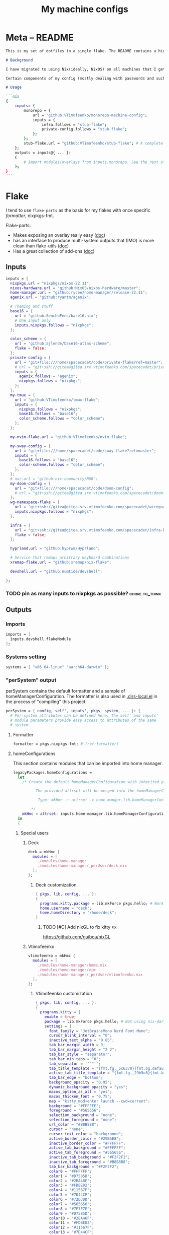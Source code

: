 #+TITLE: My machine configs
#+TAGS: { fix(b) feat(f) doc(d) chore(c) } to_think(t) 2305 migration(m)
#+PROPERTY: header-args:nix :padline no
#+PROPERTY: header-args:nix+ :comments link
#+PROPERTY: header-args:nix+ :mkdirp t

* Meta -- README

#+begin_src markdown :tangle README.md
This is my set of dotfiles in a single flake. The README contains a high-level description of the outputs and the `project.org` file contains the details and rationalization of implementation.

# Background

I have migrated to using Nix(ideally, NixOS) on all machines that I get my hands on. This repo contains the configurations for the common tools I use across the machines.

Certain components of my config (mostly dealing with passwords and such) are not included in this flake but rather managed through a separate flake called ~private-config~

# Usage

```nix
{
    inputs= {
        monorepo = {
            url = "github:VTimofeenko/monorepo-machine-config";
            inputs = {
                infra.follows = "stub-flake";
                private-config.follows = "stub-flake";
            };
        };
        stub-flake.url = "github:VTimofeenko/stub-flake"; # A completely empty flake
    };
    outputs = inputs@{ ... }:
    {
        # Import modules/overlays from inputs.monorepo. See the rest of README for more details
    };
}
```
#+end_src

* Project TOOD stats :noexport:

#+BEGIN: tagblock :todo ("DONE" "CNCL") :caption done :tags ("fix" "feat" "doc" "chore")
#+caption: done
| fix   | 0 |
| feat  | 0 |
| doc   | 0 |
| chore | 0 |
#+END

#+BEGIN: tagblock :todo t :caption todo :tags ("fix" "feat" "doc" "chore")
#+caption: todo
| fix   |  2 |
| feat  | 10 |
| doc   |  0 |
| chore | 15 |
#+END
* Flake
:PROPERTIES:
:header-args:nix+: :tangle flake.nix
:END:

I tend to use ~flake-parts~ as the basis for my flakes with once specific [[(formatter)][formatter]], nixpkgs-fmt.

Flake-parts:
- Makes exposing an overlay really easy ([[https://flake.parts/overlays.html][doc]])
- has an interface to produce multi-system outputs that (IMO) is more clean than flake-utils ([[https://flake.parts/options/flake-parts.html#opt-perSystem][doc]])
- Has a great collection of add-ons ([[https://flake.parts/options/flake-parts.html][doc]])

** Flake intro :noexport:
:PROPERTIES:
:header-args:nix+: :tangle flake.nix
:END:

#+begin_src nix
{
  description = "NixOS configuration by Vladimir Timofeenko";
#+end_src

** Inputs
:PROPERTIES:
:header-args:nix+: :tangle flake.nix
:END:

#+begin_src nix
  inputs = {
    nixpkgs.url = "nixpkgs/nixos-22.11";
    nixos-hardware.url = "github:NixOS/nixos-hardware/master";
    home-manager.url = "github:rycee/home-manager/release-22.11";
    agenix.url = "github:ryantm/agenix";

    # Theming and stuff
    base16 = {
      url = "github:SenchoPens/base16.nix";
      # One input only
      inputs.nixpkgs.follows = "nixpkgs";
    };

    color_scheme = {
      url = "github:ajlende/base16-atlas-scheme";
      flake = false;
    };
    private-config = {
      url = "git+file:///home/spacecadet/code/private-flake?ref=master";
      # url = "git+ssh://gitea@gitea.srv.vtimofeenko.com/spacecadet/private-flake.git";
      inputs = {
        agenix.follows = "agenix";
        nixpkgs.follows = "nixpkgs";
      };
    };
    my-tmux = {
      url = "github:VTimofeenko/tmux-flake";
      inputs = {
        nixpkgs.follows = "nixpkgs";
        base16.follows = "base16";
        color_scheme.follows = "color_scheme";
      };
    };

    my-nvim-flake.url = "github:VTimofeenko/nvim-flake";

    my-sway-config = {
      url = "git+file:///home/spacecadet/code/sway-flake?ref=master";
      inputs = {
        base16.follows = "base16";
        color-scheme.follows = "color_scheme";
      };
    };
    # nur.url = "github:nix-community/NUR";
    my-doom-config = {
      url = "git+file:///home/spacecadet/code/doom-config";
      # url = "git+ssh://gitea@gitea.srv.vtimofeenko.com/spacecadet/doom-config.git";
    };
    wg-namespace-flake = {
      url = "git+ssh://gitea@gitea.srv.vtimofeenko.com/spacecadet/wireguard-namespace-flake.git";
      inputs.nixpkgs.follows = "nixpkgs";
    };

    infra = {
      url = "git+ssh://gitea@gitea.srv.vtimofeenko.com/spacecadet/infra-hosts.git";
      flake = false;
    };

    hyprland.url = "github:hyprwm/Hyprland";

    # Service that remaps arbitrary keyboard combinations
    xremap-flake.url = "github:xremap/nix-flake";

    devshell.url = "github:numtide/devshell";

  };
#+end_src

*** TODO pin as many inputs to nixpkgs as possible? :chore:to_think:

** Outputs

*** Outputs intro :noexport:
:PROPERTIES:
:header-args:nix+: :tangle flake.nix
:END:

#+begin_src nix
  outputs =
    inputs@{ flake-parts
    , private-config
    , self
    , ...
    }:
    flake-parts.lib.mkFlake { inherit inputs; } {
#+end_src

*** Imports
:PROPERTIES:
:header-args:nix+: :tangle flake.nix
:END:

#+begin_src nix
      imports = [
        inputs.devshell.flakeModule
      ];
#+end_src

*** Systems setting
:PROPERTIES:
:header-args:nix+: :tangle flake.nix
:END:

#+begin_src nix
      systems = [ "x86_64-linux" "aarch64-darwin" ];
#+end_src

*** "perSystem" output
:PROPERTIES:
:header-args:nix+: :tangle flake.nix
:END:

perSystem contains the default formatter and a sample of homeManagerConfiguration. The formatter is also used in [[file:.dir-locals.el][.dirs-local.el]] in the process of "compiling" this project.

#+begin_src nix
      perSystem = { config, self', inputs', pkgs, system, ... }: {
        # Per-system attributes can be defined here. The self' and inputs'
        # module parameters provide easy access to attributes of the same
        # system.
#+end_src

**** Formatter
:PROPERTIES:
:header-args:nix+: :tangle flake.nix
:END:

#+begin_src nix
        formatter = pkgs.nixpkgs-fmt; # (ref:formatter)
#+end_src

**** homeConfigurations
:PROPERTIES:
:header-args:nix+: :tangle flake.nix
:END:

This section contains modules that can be imported into home manager.

#+begin_src nix
        legacyPackages.homeConfigurations =
          let
            /* Create the default homeManagerConfiguration with inherited pkgs.

                  The provided attrset will be merged into the homeManagerConfiguration.

                   Type: mkHmc :: attrset -> home-manger.lib.homeManagerConfiguration

                */
            mkHmc = attrset: inputs.home-manager.lib.homeManagerConfiguration ({ inherit pkgs; } // attrset);
          in
          {
#+end_src

***** Special users
:PROPERTIES:
:header-args:nix+: :tangle flake.nix
:END:

****** Deck
:PROPERTIES:
:header-args:nix+: :tangle flake.nix
:END:

#+begin_src nix
            deck = mkHmc {
              modules = [
                ./modules/home-manager
                ./modules/home-manager/_perUser/deck.nix
              ];
            };
#+end_src

******* Deck customization
:PROPERTIES:
:header-args:nix+: :tangle modules/home-manager/_perUser/deck.nix
:END:

#+begin_src nix
{ pkgs, lib, config, ... }:
{
  programs.kitty.package = lib.mkForce pkgs.hello; # Workaround for kitty not getting needed opengl on arch
  home.username = "deck";
  home.homeDirectory = "/home/deck";
}
#+end_src

******** TODO [#C] Add nixGL to fix kitty :fix:

https://github.com/guibou/nixGL

****** Vtimofeenko
:PROPERTIES:
:header-args:nix+: :tangle flake.nix
:END:

#+begin_src nix
            vtimofeenko = mkHmc {
              modules = [
                ./modules/home-manager/home.nix
                ./modules/home-manager/vim
                ./modules/home-manager/_perUser/vtimofeenko.nix
              ];
            };
#+end_src

******* Vtimofeenko customization
:PROPERTIES:
:header-args:nix+: :tangle modules/home-manager/_perUser/vtimofeenko.nix
:END:

#+begin_src nix
{ pkgs, lib, config, ... }:
{
  programs.kitty = {
    enable = true;
    package = lib.mkForce pkgs.hello; # Not using nix-darwin, no need to manage the app.
    settings = {
      font_family = "JetBrainsMono Nerd Font Mono";
      cursor_blink_interval = "0";
      inactive_text_alpha = "0.85";
      tab_bar_margin_width = 9;
      tab_bar_margin_height = "2 2";
      tab_bar_style = "separator";
      tab_bar_min_tabs = "0";
      tab_separator = ''""'';
      tab_title_template = "{fmt.fg._5c6370}{fmt.bg.default}{fmt.fg._abb2bf}{fmt.bg._5c6370} {title.split()[0]} {fmt.fg._5c6370}{fmt.bg.default} ";
      active_tab_title_template = "{fmt.fg._29b5e8}{fmt.bg.default}{fmt.fg._ffffff}{fmt.bg._29b5e8} {title.split()[0]} {fmt.fg._29b5e8}{fmt.bg.default} ";
      tab_bar_edge = "bottom";
      background_opacity = "0.95";
      dynamic_background_opacity = "yes";
      macos_option_as_alt = "yes";
      macos_thicken_font = "0.75";
      map = "kitty_mod+enter launch --cwd=current";
      background = "#FFFFFF";
      foreground = "#565656";
      selection_background = "none";
      selection_foreground = "none";
      url_color = "#B8B8B8";
      cursor = "none";
      cursor_text_color = "background";
      active_border_color = "#29B5E8";
      inactive_border_color = "#FFFFFF";
      active_tab_background = "#FFFFFF";
      active_tab_foreground = "#565656";
      inactive_tab_background = "#F2F2F2";
      inactive_tab_foreground = "#B8B8B8";
      tab_bar_background = "#F2F2F2";
      color0 = "#FFFFFF";
      color1 = "#D7585D";
      color2 = "#2BA46F";
      color3 = "#FDBE02";
      color4 = "#11567F";
      color5 = "#7D44CF";
      color6 = "#72D3DD";
      color7 = "#565656";
      color8 = "#7F7F7F";
      color9 = "#D7585D";
      color10 = "#2BA46F";
      color11 = "#FDBE02";
      color12 = "#11567F";
      color13 = "#7D44CF";
      color14 = "#72D3DD";
      color15 = "#FFFFFF";
      color16 = "#FF9F36";
      color17 = "#ff00ff";
      color18 = "#F2F2F2";
      color19 = "#29B5E8";
      color20 = "#B8B8B8";
      color21 = "#F2A44E";
    };
  };
  home.username = "vtimofeenko";
  home.homeDirectory = "/Users/vtimofeenko";
}
#+end_src

******** TODO [#C] Merge the default kitty.nix here :chore:

***** home-manager modules

****** homeConfigurations default.nix
:PROPERTIES:
:header-args:nix+: :tangle modules/home-manager/default.nix
:END:

#+begin_src nix
{ ... }:
{
  imports = [
    ./home.nix
    ./vim # (ref:vim-hm-import)
    ./kitty # (ref:kitty-hm-import)
    ./zsh # (ref:zsh-hm-import)
    ./zathura # (ref:zathura-hm-import)
    ./git.nix # (ref:git-hm-import)
    ./packages.nix # (ref:packages-hm-import)
  ];
}
#+end_src

****** home.nix
:PROPERTIES:
:header-args:nix+: :tangle modules/home-manager/home.nix
:END:

This file contains some basic settings that are used across all homeManagerConfigurations.

#+begin_src nix
{ config, pkgs, ... }:
{
  home.stateVersion = "22.11";
  programs.home-manager.enable = true;
}
#+end_src

******* Reference

- Add a per-user package through ~home.packages = [ ... ]~
- Add per-user file:

#+begin_src nix :tangle no
home.file = {
    ".screenrc".text = "foo";
  };
#+end_src

****** Vim
:PROPERTIES:
:header-args:nix+: :tangle modules/home-manager/vim/default.nix
:END:

Having switched to emacs for most of text-based work, I still use neovim for one-off editing stuff in terminal.

The module described in this section should be used by root and human users on my machines as well as on MacOS, thus I am using home manager module as the platform-agnostic way.

Imported [[(vim-hm-import)][here]].

#+begin_src nix
# Home manager module that configures neovim with some plugins
{ pkgs, config, lib, ... }:
{
  programs.neovim = {
    enable = true;
    viAlias = true;
    vimAlias = true;
    vimdiffAlias = true;
    plugins =
      with pkgs.vimPlugins; [
        vim-surround
        vim-commentary
        vim-nix
        delimitMate
      ];
    extraConfig =
      ''
        syntax on

        let mapleader="\<Space>"

        nnoremap <leader>wl <C-w>l
        nnoremap <leader>wk <C-w>k
        nnoremap <leader>wj <C-w>j
        nnoremap <leader>wh <C-w>h

        nnoremap <silent> <leader>ws :split<CR>
        nnoremap <silent> <leader>wv :vsplit<CR>
        " close the _window_, not the buffer
        nnoremap <silent> <leader>wd <C-w>c

        set number relativenumber
        set modelines=1
        set autoindent
        set ignorecase
        set smartcase incsearch
        filetype plugin on

        " cursor shapes in insert/normal modes
        let &t_SI = "\e[6 q"
        let &t_EI = "\e[2 q"
        hi Visual term=bold,reverse cterm=bold,reverse
        set expandtab
        set tabstop=4
        set shiftwidth=4
        set autoread
        autocmd FileType nix setlocal tabstop=2 shiftwidth=2
        autocmd BufWritePost,FileWritePost *.nix silent !nix fmt >/dev/null 2>&1

        set clipboard=unnamed${if pkgs.stdenv.system != "aarch64-darwin" then "plus" else ""}
        set mouse=

        " clear search highlights by hitting ESC
        nnoremap <ESC> :noh<CR>
      '';
  };
}
#+end_src

****** zsh (home-manager)
:PROPERTIES:
:header-args:nix+: :tangle modules/home-manager/zsh/default.nix
:END:

Imported [[(vim-hm-import)][here]].

*NOTE*: for system-level completions to function correctly, zsh needs:

#+begin_src nix :tangle no
{
  environment.pathsToLink = [ "/share/zsh" ];
}
#+end_src

in system-level config.

#+begin_src nix
# home-manager clone of the original zsh module
{ pkgs, config, lib, ... }:
let
  zshOptionsToSet = [
    "INTERACTIVE_COMMENTS" # allow bash-style comments
    # history
    "BANG_HIST" # enable logging !!-like commands
    "EXTENDED_HISTORY" # Write the history file in the ":start:elapsed;command" format.
    "INC_APPEND_HISTORY" # Write to the history file immediately, not when the shell exits.
    "SHARE_HISTORY" # Share history between all sessions.
    "HIST_EXPIRE_DUPS_FIRST" # Expire duplicate entries first when trimming history.
    "HIST_IGNORE_DUPS" # Don't record an entry that was just recorded again.
    "HIST_IGNORE_ALL_DUPS" # Delete old recorded entry if new entry is a duplicate.
    "HIST_FIND_NO_DUPS" # Do not display a line previously found.
    "HIST_IGNORE_SPACE" # Don't record an entry starting with a space.
    "HIST_SAVE_NO_DUPS" # Don't write duplicate entries in the history file.
    "HIST_REDUCE_BLANKS" # Remove superfluous blanks before recording entry.
    "HIST_VERIFY" # Don't execute immediately upon history expansion.
    "HIST_FCNTL_LOCK" # enable fcntl syscall for saving history
    # cd management
    "AUTO_CD" # automatically cd into directory
  ];
in
{
  home.packages = builtins.attrValues {
    inherit (pkgs) fzf killall bat jq direnv curl wget fd inetutils ripgrep lsof dig unzip htop;
  };
  programs.zsh = {
    enable = true;
    enableAutosuggestions = true;
    enableSyntaxHighlighting = true;
    # NOTE: enabled manually inline
    enableCompletion = false;
    autocd = true;
    defaultKeymap = "viins";
    dotDir = ".config/zsh";
    history = {
      extended = true;
      ignoreDups = true;
      ignorePatterns = [ "rm *" "pkill *" ];
      ignoreSpace = false;
    };
    initExtra =
      /* Turns a list into a single string. */
      builtins.concatStringsSep "\n" (map (x: "setopt ${x}") zshOptionsToSet)
      +
      ''
                  # Enable vim editing of command line
                  ${builtins.readFile ./plugins/01-vim-edit.zsh}
                  # Enable cd +1..9 to go back in dir stack
                  ${builtins.readFile ./plugins/02-cd.zsh}
                  # fzf bindings
                  source ${pkgs.fzf}/share/fzf/key-bindings.zsh

                  # Word Navigation shortcuts
                  bindkey "^A" vi-beginning-of-line
                  bindkey "^E" vi-end-of-line
                  bindkey "^F" end-of-line

                  # ctrl+arrow for word jupming
                  bindkey "^[[1;5C" forward-word
                  bindkey "^[[1;5D" backward-word

                  # alt+f forward a word
                  bindkey "^[f" forward-word
                  # alt+b back a word
                  bindkey "^[b" backward-word
                  # working backspace
                  bindkey -v '^?' backward-delete-char

                  # Use vim keys in tab complete menu
                  zmodload zsh/complist
                  bindkey -M menuselect 'h' vi-backward-char
                  bindkey -M menuselect 'k' vi-up-line-or-history
                  bindkey -M menuselect 'l' vi-forward-char
                  bindkey -M menuselect 'j' vi-down-line-or-history
                  bindkey -M menuselect '^ ' accept-line

                  # Add entry by "+" but do not exit menuselect
                  bindkey -M menuselect "+" accept-and-menu-complete

                  # Enable the completions.
                  # -i argument is used since /nix/store is owned by root:nixbld and compinit complains
                  autoload -U compinit && compinit -C

                  # Color the completions
                  zstyle ':completion:*' matcher-list 'm:{[:lower:][:upper:]}={[:upper:][:lower:]}' 'm:{[:lower:][:upper:]}={[:upper:][:lower:]} l:|=* r:|=*' 'm:{[:lower:][:upper:]}={[:upper:][:l
        ower:]} l:|=* r:|=*' 'm:{[:lower:][:upper:]}={[:upper:][:lower:]} l:|=* r:|=*'
                  zstyle ':completion:*' list-colors ''${(s.:.)LS_COLORS}
                  zstyle ':completion:*' menu select

                  # Automatically escape urls when pasting
                  autoload -Uz url-quote-magic
                  zle -N self-insert url-quote-magic
                  autoload -Uz bracketed-paste-magic
                  zle -N bracketed-paste bracketed-paste-magic

                  # Custom plugins can be quickly loaded if fpath is extended:
                  fpath=(${./plugins} $fpath)
                  # Bookmarks by "@@"
                  autoload -Uz bookmarks.zsh && bookmarks.zsh
                  # Cursor mode block <> beam
                  autoload -Uz cursor_mode.zsh && cursor_mode.zsh

                  # alias that creates the directory and changes into it
                  mkcd(){ mkdir -p "$@" && cd "$@"; }

                  # Using zsh highlighting with long paths (like nix store) can be slow. This fixes it.
                  # found https://gist.github.com/magicdude4eva/2d4748f8ef3e6bf7b1591964c201c1ab
                  pasteinit() {
                    OLD_SELF_INSERT=''${''${(s.:.)widgets[self-insert]}[2,3]}
                    zle -N self-insert url-quote-magic # I wonder if you'd need `.url-quote-magic`?
                  }

                  pastefinish() {
                    zle -N self-insert $OLD_SELF_INSERT
                  }
                  zstyle :bracketed-paste-magic paste-init pasteinit
                  zstyle :bracketed-paste-magic paste-finish pastefinish

                  # Make comments visible on default background
                  ZSH_HIGHLIGHT_STYLES[comment]='none'

                  # Alternative display for when I am in nix shell
                  # Also preserves zsh when entering nix shelll
                  ${pkgs.any-nix-shell}/bin/any-nix-shell zsh --info-right | source /dev/stdin
      ''
      + # set SSH_AUTH_SOCK <=> gpg-agent is enabled in home-manager
      (if config.services ? gpg-agent.enable  # "?" is used so that lack of gpg-agent option does not cause an error
      then
        ''
          if [[ -z "$SSH_AUTH_SOCK" ]]; then
            export SSH_AUTH_SOCK="$(${config.programs.gpg.package}/bin/gpgconf --list-dirs agent-ssh-socket)"
          fi
        ''
      else "");

    shellAliases = {
      e = "$EDITOR";
      nvim = "$EDITOR";
      vim = "$EDITOR";
      ls = "${pkgs.exa}/bin/exa -h --group-directories-first --icons";
      l = "ls";
      ll = "ls -l";
      la = "ls -al";
      ka = "${pkgs.killall}/bin/killall";
      mkd = "mkdir -pv";
      ga = "${pkgs.git}/bin/git add";
      gau = "ga -u";
      grep = "grep --color=auto";
      mv = "mv -v";
      rm = "${pkgs.coreutils}/bin/rm -id";
      vidir = "${pkgs.moreutils}/bin/vidir --verbose";
      ccopy = "${pkgs.wl-clipboard}/bin/wl-copy";
      syu = "systemctl --user";
      cde = "cd /etc/nixos";
      lg = "${pkgs.lazygit}/bin/lazygit";
      # Colorize IP output
      ip = "ip -c";
    };
  };
  programs.direnv = {
    enable = true;
  };
  programs.starship = {
    enable = true;
    enableBashIntegration = false;
    enableFishIntegration = false;
    enableIonIntegration = false;
    enableNushellIntegration = false;
  };
}
#+end_src

******* zsh modules (home-manager)

******** 01-vim-edit (home-manager)

#+begin_src sh :tangle modules/home-manager/zsh/plugins/01-vim-edit.zsh
# vim style editing
bindkey -v

autoload edit-command-line; zle -N edit-command-line
bindkey -M vicmd jk edit-command-line  # jk chord to edit the current line
#+end_src

******** 02-cd (home-manager)

#+begin_src sh :tangle modules/home-manager/zsh/plugins/02-cd.zsh
# File that sets the behavior of cd command
setopt autocd

# dirs stack manipulation
setopt AUTO_PUSHD           # Push the current directory visited on the stack.
setopt PUSHD_IGNORE_DUPS    # Do not store duplicates in the stack.
setopt PUSHD_SILENT         # Do not print the directory stack after

# Enabled cd +X to change directory to somewhere in stack
alias d='dirs -v' # prints stack of directories
for index ({1..9}) alias "$index"="cd +${index}"; unset index
#+end_src

******** bookmarks (home-manager)

#+begin_src sh :tangle modules/home-manager/zsh/plugins/bookmarks.zsh
# -*- sh -*-
autoload is-at-least
# Source: https://github.com/vincentbernat/zshrc/blob/master/rc/bookmarks.zsh
# Changed by Vladimir Timofeenko, changed MARKPATH to local share for persistence

# Handle bookmarks. This uses the static named directories feature of
# zsh. Such directories are declared with `hash -d
# name=directory`. Both prompt expansion and completion know how to
# handle them. We populate the hash with directories.
#
# With autocd, you can just type `~-bookmark`. Since this can be
# cumbersome to type, you can also type `@@` and this will be turned
# into `~-` by ZLE.

is-at-least 4.3.12 && () {
    MARKPATH="${HOME}/.local/share/zsh/bookmarks"

    # Add some static entries
    hash -d log=/var/log
    hash -d doc=/usr/share/doc

    # Populate the hash
    for link ($MARKPATH/*(N@)) {
        hash -d -- -${link:t}=${link:A}
    }

    vbe-insert-bookmark() {
        emulate -L zsh
        LBUFFER=${LBUFFER}"~-"
    }
    zle -N vbe-insert-bookmark
    bindkey '@@' vbe-insert-bookmark

    # Manage bookmarks
    bookmark() {
        [[ -d $MARKPATH ]] || mkdir -p $MARKPATH
        if (( $# == 0 )); then
            # When no arguments are provided, just display existing
            # bookmarks
            for link in $MARKPATH/*(N@); do
                local markname=${(%):-%F{green}${link:t}%f}
                local markpath=${(%):-%F{blue}${link:A}%f}
                printf "%-30s → %s\n" $markname $markpath
            done
        else
            # Otherwise, we may want to add a bookmark or delete an
            # existing one.
            local -a delete
            zparseopts -D d=delete
            if (( $+delete[1] )); then
                # With `-d`, we delete an existing bookmark
                command rm $MARKPATH/$1
            else
                # Otherwise, add a bookmark to the current
                # directory. The first argument is the bookmark
                # name. `.` is special and means the bookmark should
                # be named after the current directory.
                local name=$1
                [[ $name == "." ]] && name=${PWD:t}
                ln -s $PWD $MARKPATH/$name
                hash -d -- -${name}=${PWD}
            fi
        fi
    }
}
#+end_src

******** cursor_mode (home-manager)

#+begin_src sh :tangle modules/home-manager/zsh/plugins/cursor_mode.zsh
cursor_mode() {
    # See https://ttssh2.osdn.jp/manual/4/en/usage/tips/vim.html for cursor shapes
    cursor_block='\e[2 q'

    cursor_beam='\e[6 q'

    function zle-keymap-select {
        if [[ ${KEYMAP} == vicmd ]] ||
            [[ $1 = 'block' ]]; then
            echo -ne $cursor_block
        elif [[ ${KEYMAP} == main ]] ||
            [[ ${KEYMAP} == viins ]] ||
            [[ ${KEYMAP} = '' ]] ||
            [[ $1 = 'beam' ]]; then
            echo -ne $cursor_beam
        fi
    }

    zle-line-init() {
        echo -ne $cursor_beam
    }

    zle -N zle-keymap-select
    zle -N zle-line-init
}

cursor_mode
#+end_src

******* TODO alias where to "wh" to fzf find a binary :feat:
******* TODO Rewrite in literal style :chore:
******* TODO [#C] See if rm -i alias can be adjusted not to display the full rm path :feat:
******* TODO [#C] Add noti for async notifications :feat:

****** Kitty
:PROPERTIES:
:header-args:nix+: :tangle modules/home-manager/kitty/default.nix
:END:

Imported [[(kitty-hm-import)][here]].

#+begin_src nix
{ pkgs, ... }:

{
  programs.kitty = {
    enable = true;
    # theme = "Neopolitan";
    theme = "Doom Vibrant";
    settings = {
      cursor_blink_interval = 0;
      background_opacity = "0.95";
      inactive_text_alpha = "0.85";
      cursor = "none";
      enable_audio_bell = false;
      tab_bar_margin_width = 9;
      tab_bar_margin_height = "2 2";
      tab_bar_style = "separator";
      tab_bar_min_tabs = 2;
      tab_bar_edge = "bottom";
      tab_title_template = "{fmt.fg.white} {title.split()[0]} ";
      active_tab_title_template = "{fmt.noitalic}{fmt.bg.black}{fmt.fg.white} {title.split()[0]} ";
    };
    keybindings = {
      # Opens a new Kitty window in the current working directory
      "kitty_mod+enter" = "launch --cwd=current";
    };
  };
}
#+end_src

******* TODO [#C] Use custom color scheme :feat:
UI only, low prio

****** Zathura
:PROPERTIES:
:header-args:nix+: :tangle modules/home-manager/zathura/default.nix
:END:

Imported [[(zathura-hm-import)][here]].

#+begin_src nix
# Home-manager module for Zathura
{ ... }: {
  programs.zathura = {
    enable = true;
    options = {
      # Allows zathura to use system clipboard
      selection-clipboard = "clipboard";
    };
  };
}
#+end_src

****** Git
:PROPERTIES:
:header-args:nix+: :tangle modules/home-manager/git.nix
:END:

Home-manager module that configures git for the user.

Imported [[(git-hm-import)][here]].

#+begin_src nix
{ pkgs, ... }: {
  home.packages = builtins.attrValues {
    inherit (pkgs) git lazygit git-crypt;
  };
  programs.git = {
    enable = true;
    aliases = {
      ci = "commit";
      st = "status";
      co = "checkout";
      rv = "remote --verbose";
      unstage = "reset HEAD --";
    };
    userEmail = "id@vtimofeenko.com";
    userName = "Vladimir Timofeenko";
    ignores = [
      # Vim swap files
      "*.swp"
    ];
    extraConfig = {
      url = {
        "https://github.com/" = {
          insteadOf = [
            "gh:"
            "github:"
          ];
        };
      };
    };
  };
}
#+end_src

****** Home-packages
:PROPERTIES:
:header-args:nix+: :tangle modules/home-manager/packages.nix
:END:

A mixed bag of packages that should be installed for home-manager managed users.

Imported [[(packages-hm-import)][here]].

#+begin_src nix
{ pkgs, ... }: {
  home.packages = builtins.attrValues {
    inherit (pkgs) calibre;
  };
}
#+end_src

****** TODO doom module :feat:
****** TODO ideavimrc :feat:
***** homeConfigurations outro :noexport:
:PROPERTIES:
:header-args:nix+: :tangle flake.nix
:END:

#+begin_src nix
          };
#+end_src

**** devShells
:PROPERTIES:
:header-args:nix+: :tangle flake.nix
:END:

#+begin_src nix
        devshells.default = {
          env = [ ];
          commands = [
            {
              help = "preview README.md";
              name = "preview";
              command = "${pkgs.python310Packages.grip}/bin/grip .";
            }
            {
              help = "deploy neptunium";
              name = "deploy-neptunium";
              command = "nix flake check && nixos-rebuild --flake .#neptunium --target-host root@neptunium.home.arpa switch";
            }
            {
              help = "deploy uranium";
              name = "deploy-uranium";
              command = "nix flake check && nixos-rebuild --flake .#uranium --target-host root@uranium.home.arpa switch";
            }
            {
              help = "deploy local machine";
              name = "deploy-local";
              command = "nix flake check && sudo nixos-rebuild switch --flake .";
            }
            {
              help = "deploy local home manager config";
              name = "hm-switch";
              command = "home-manager switch --flake .";
            }
          ];
        };
#+end_src

***** TODO move to deploy-rs :chore:

**** perSystem outro
:PROPERTIES:
:header-args:nix+: :tangle flake.nix
:END:

#+begin_src nix
      };
#+end_src

*** "Flake" section
:PROPERTIES:
:header-args:nix+: :tangle flake.nix
:END:

#+begin_src nix
      flake = {
        # The usual flake attributes can be defined here, including system-
        # agnostic ones like nixosModule and system-enumerating ones, although
        # those are more easily expressed in perSystem.
#+end_src

**** "nixosModules" output
:PROPERTIES:
:header-args:nix+: :tangle flake.nix
:END:

#+begin_src nix
        nixosModules = rec {
          default = { ... }: {
            imports = [
              zsh
              nix-config
            ];
          };
          zsh = import ./nixosModules/zsh; # (ref:zsh-module-import)
          # asddas
          nix-config = import ./nixosModules/nix; # (ref:nix-module-import)
        };
#+end_src

***** zsh (system)
:PROPERTIES:
:header-args:nix+: :tangle nixosModules/zsh/default.nix
:END:

A copy of the [[*zsh (home-manager)][zsh home module]] is included in the outputs of the flake. It can be used for system-wide configuration of zsh, e.g. for users and systems without home-manager.

Imported [[(zsh-module-import)][here]].

#+begin_src md :tangle README.md
### ZSH module

#### Usage

To use this module separately from `default` one:

```nix
{
    outputs = inputs@{ ... }:
    {
        nixosConfigurations.machine-name = nixpkgs.lib.nixosSystem {
            # ...
            modules =
            [
                inputs.monorepo.nixosModules.zsh
            ];
        };
    };
}
```

and set the users' shells to zsh.

#### Screenshot

A screenshot showing open shell in the root of this project:

![](.assets/zsh-screenshot.png)

#### High-level features description

1. Uses [starship](https://starship.rs/) to set up the prompt
2. Highlights syntax in command line
3. Automatically suggests command from history
4. Shares history between currently running sessions
5. (optionally) uses gpg-agent for ssh authentication
6. Sets up [direnv](https://direnv.net/). ~.direnv~ can immediately create a Nix developemnt shell from a local flake.nix if it contains ~use flake~.
7. Allows editing the current command in $EDITOR by hitting ESC and E: [01-vim-edit](./modules/zsh/plugins/01-vim-edit.zsh)
8. Sets up simple way to change directory through stack of last visited dirs (`cd +1`, `+2`, `+3`, ...): [02-cd](./modules/zsh/plugins/02-cd.zsh)
9. Creates a mechanism to use bookmarks by using double @ symbol: bookmarks: [bookmarks](./modules/zsh/plugins/bookmarks.zsh)
10. Depending on the mode (typing vs editing in vim), shape of the cursor changes: [cursor_mode](./modules/zsh/plugins/cursor_mode.zsh)
11. When entering `nix shell` -- zsh is preserved as the shell

#+end_src

#+begin_src nix
{ pkgs, config, lib, ... }:
let
  # This kinda imports the user module and exposes the parameters through userConfig attrset
  userConfig = import ../../modules/home-manager/zsh { inherit pkgs config lib; };
in
{
  environment.systemPackages = userConfig.home.packages;
  programs.zsh = {
    enable = true;
    autosuggestions.enable = true;
    syntaxHighlighting.enable = true;
    inherit (userConfig.programs.zsh) shellAliases;
    interactiveShellInit = userConfig.programs.zsh.initExtra;
    promptInit =
      builtins.concatStringsSep
        "\n"
        (
          map
            (x:
              ''
                if [[ $TERM != "dumb" && (-z $INSIDE_EMACS || $INSIDE_EMACS == "vterm") ]]; then
                  ${x}
                fi
              ''
            )
            [
              # Enable starship prompt
              ''eval "$(${pkgs.starship}/bin/starship init zsh)"''
              # Direnv setup
              ''eval "$(${pkgs.direnv}/bin/direnv hook zsh)"''
              # Any nix shell setup
              ''${pkgs.any-nix-shell}/bin/any-nix-shell zsh --info-right | source /dev/stdin''
            ]
        );
  };
  # System-level completions need this
  environment.pathsToLink = [ "/share/zsh" ];
}
#+end_src

***** Nix-the-package-manager config
:PROPERTIES:
:header-args:nix+: :tangle nixosModules/nix/default.nix
:END:

Imported [[(nix-module-import)][here]].

#+begin_src md :tangle README.md
### Nix module

The tweaks I use for nix the package manager:

- Enable flakes (mandatory)
- Quickly fail if the network is inaccessible
- Do not nag me if a flake git repo is dirty (has some uncommitted stuff)
- Automatically optimizes `/nix/store` to save a bit of space using hardlinking

#### Installation

To use this module separately from `default` one:

```nix
{
    outputs = inputs@{ ... }:
    {
        nixosConfigurations.machine-name = nixpkgs.lib.nixosSystem {
            # ...
            modules =
            [
                inputs.monorepo.nixosModules.nix-config
            ];
        };
    };
}
```

#+end_src

#+begin_src nix
{ pkgs, ... }:
{
  # Allow unfree packages across the board
  nixpkgs.config.allowUnfree = true;
  nix = {
    extraOptions = ''
      # Quicker timeout for inaccessible binary caches
      connect-timeout = 5
      # Enable flakes
      experimental-features = nix-command flakes
      # Do not warn on dirty git repo
      warn-dirty = false
      # Automatically optimize store
      auto-optimise-store = true
    '';
  };
}
#+end_src

Garbage collection through ~nix.gc.automatic = true~ is not on since I tend to manually clean it up from time to time.

***** TODO vim (system) :feat:

**** "nixosConfigurations" output
:PROPERTIES:
:header-args:nix+: :tangle flake.nix
:END:

#+begin_src nix
        nixosConfigurations = {
#+end_src

***** Common system configuration modules
:PROPERTIES:
:header-args:nix+: :tangle modules/default.nix
:END:

#+begin_src nix
# These arguments are passed through specialArgs
{ pkgs
, config
, lib
, agenix
, home-manager
, my-tmux
, wg-namespace-flake
, ...
}:
{
  imports = [
    # Modules from imports
    agenix.nixosModules.default
    home-manager.nixosModules.home-manager
    my-tmux.nixosModule
    wg-namespace-flake.nixosModules.default

    # this flake's nixosModules
    ../nixosModules/zsh # TODO: consider reusing from self ?
    ../nixosModules/nix # TODO: consider reusing from self ?

    # local modules
    ./fonts.nix
    ./applications # (ref:applications-system-import)
    ./virtualization # (ref:virtualization-import)
    ./hardware # (ref:hardware-import)
    ./network # (ref:network-import)
    ./user # (ref:user-import)


  ];
  time.timeZone = "America/Los_Angeles";

  networking.useDHCP = false;

  users.users.root.shell = pkgs.zsh;

  # Set editors on the system level
  environment.variables.SUDO_EDITOR = "nvim";
  environment.variables.EDITOR = "nvim";

  # Cross-compilation setup
  boot.binfmt.emulatedSystems = [ "aarch64-linux" ];
}
#+end_src

****** Fonts.nix
:PROPERTIES:
:header-args:nix+: :tangle modules/fonts.nix
:END:

#+begin_src nix
{ pkgs, ... }: {
  fonts = {
    fonts = with pkgs; [
      (nerdfonts.override { fonts = [ "JetBrainsMono" ]; })
      roboto
      twitter-color-emoji
      font-awesome
    ];
    fontconfig = {
      defaultFonts = {
        monospace = [ "JetBrainsMono Nerd Font" ];
        sansSerif = [ "Roboto" ];
        serif = [ "Roboto" ];
        emoji = [ "Twitter Color Emoji" ];
      };
    };
  };
}
#+end_src

****** Application-specific configs
:PROPERTIES:
:header-args:nix+: :tangle modules/applications/default.nix
:END:

Imported [[(applications-system-import)][here]]

#+begin_src nix
{ ... }: {
  imports = [
    ./firejail.nix
    ./flatpak.nix
    ./media.nix
  ];
}
#+end_src

******* Firejail
:PROPERTIES:
:header-args:nix+: :tangle modules/applications/firejail.nix
:END:

#+begin_src nix
{ pkgs, lib, ... }: {
  programs.firejail.enable = true;
  programs.firejail.wrappedBinaries = {
    thunderbird = {
      executable = "${lib.getBin pkgs.thunderbird}/bin/thunderbird";
      profile = "${pkgs.firejail}/etc/firejail/thunderbird.profile";
    };
    telegram-desktop = {
      executable = "${lib.getBin pkgs.tdesktop}/bin/telegram-desktop";
      profile = "${pkgs.firejail}/etc/firejail/telegram.profile";
    };
  };
  # Firejail-specific desktop shortcuts
  home-manager.users.spacecadet = { pkgs, ... }: {
    xdg.desktopEntries = {
      thunderbird = {
        # Taken from Thunderbird v 91.5.0
        name = "Thunderbird";
        comment = "🦊Firejailed";
        genericName = "Mail Client";
        exec = "thunderbird %U";
        icon = "thunderbird";
        terminal = false;
        mimeType = [ "text/html" "text/xml" "application/xhtml+xml" "application/vnd.mozilla.xul+xml" "x-scheme-handler/http" "x-scheme-handler/https" "x-scheme-handler/ftp" ];
      };
      telegram = {
        # Taken from Telegram v 3.1.11
        name = "Telegram";
        comment = "🦊Firejailed";
        exec = "telegram-desktop -- %u";
        icon = "telegram";
        terminal = false;
        mimeType = [ "x-scheme-handler/tg" ];
      };
    };
  };
}
#+end_src

******** TODO [#C] Fix the icons :fix:
******* Flatpak
:PROPERTIES:
:header-args:nix+: :tangle modules/applications/flatpak.nix
:END:

#+begin_src nix
{ ... }: {
  services.flatpak.enable = true;
  xdg.portal.enable = true;
}
#+end_src

******* Media
:PROPERTIES:
:header-args:nix+: :tangle modules/applications/media.nix
:END:

#+begin_src nix
{ pkgs, ... }: {
  environment.systemPackages = builtins.attrValues {
    inherit (pkgs) yt-dlp mpv;
  };
  # Configuration files
  environment. etc = {
    # judging by strace, mpv on NixOS expects it in etc.
    "mpv/mpv.conf". text = ''
      hwdec
      save-position-on-quit
    '';
    "mpv/input.conf". text = ''
      WHEEL_UP add volume 5
      # mouse wheel for sound control
      WHEEL_DOWN add volume -5
    '';
  };
}
#+end_src

******** TODO Move to home manager programs :chore:

****** Virtualization
:PROPERTIES:
:header-args:nix+: :tangle modules/virtualization/default.nix
:END:

I occasionally need full blown VMs to emulate stuff.

Imported [[(virtualization-import)][here]]

#+begin_src nix
{ pkgs, ... }: {
  virtualisation.libvirtd.enable = true;
  environment.systemPackages = with pkgs; [ virt-manager ];
  users.users.spacecadet.extraGroups = [ "libvirtd" ];
  programs.dconf.enable = true;
}
#+end_src

****** Hardware
:PROPERTIES:
:header-args:nix+: :tangle modules/hardware/default.nix
:END:

Imported [[(hardware-import)][here]]

#+begin_src nix
{ ... }: {
  imports = [
    ./disks.nix # (ref:disks-import)
    ./scanner.nix # (ref:scanner-import)
    ./printer.nix # (ref:printer-import)
    ./keyboard.nix # (ref:keyboard-import)
  ];
}
#+end_src

******* Disks
:PROPERTIES:
:header-args:nix+: :tangle modules/hardware/disks.nix
:END:

Imported [[(disks-import)][here]]

#+begin_src nix
{ pkgs, ... }: {
#+end_src

Since I am running on SSDs, worth enabling timed fstrim:

#+begin_src nix
  services.fstrim.enable = true;
#+end_src

I like having a temporary directory  that is separate from ~/tmp~ for random things I don't need to keep around. It can live in ~/scratch~:

#+begin_src nix
  systemd.tmpfiles.rules =
    [
      "d /scratch 1777 spacecadet users 10d"
    ];
#+end_src

Final bracket;

#+begin_src nix
}
#+end_src

******* Scanner
:PROPERTIES:
:header-args:nix+: :tangle modules/hardware/scanner.nix
:END:

Imported [[(scanner-import)][here]]

#+begin_src nix
{ pkgs, ... }: {
  hardware.sane = {
    enable = true;
    extraBackends = [ pkgs.hplipWithPlugin ];
  };
  services.avahi = {
    enable = true;
    nssmdns = true;
  };
  users.users.spacecadet.extraGroups = [ "scanner" ];
}
#+end_src

******* Printer
:PROPERTIES:
:header-args:nix+: :tangle modules/hardware/printer.nix
:END:

Imported [[(printer-import)][here]]

#+begin_src nix
{ pkgs, ... }: {
  services.printing = {
    enable = true;
    drivers = [ pkgs.hplipWithPlugin ];
  };
}
#+end_src

******* Keyboard
:PROPERTIES:
:header-args:nix+: :tangle modules/hardware/keyboard.nix
:END:

Imported [[(keyboard-import)][here]]

#+begin_src nix
{ lib, pkgs, ... }: {
  # taken from https://github.com/dygmalab/bazecor/blob/159eed1d37f3fd1fbf5c17023c12bb683b778281/src/main/index.js#l223
  services.udev.extraRules = ''
    subsystems=="usb", attrs{idvendor}=="1209", attrs{idproduct}=="2201", group="users", mode="0666"
    subsystems=="usb", attrs{idvendor}=="1209", attrs{idproduct}=="2200", group="users", mode="0666"
  '';
}
#+end_src

******** TODO [#C] Add the configurator utility - either firejailed appimage or flatpak :feat:

****** Network
:PROPERTIES:
:header-args:nix+: :tangle modules/network/default.nix
:END:

Common network configuration. Imported [[(network-import)][here]].

#+begin_src nix
{ ... }: {
  networking.enableIPv6 = false;
}
#+end_src

******* LAN WiFi
:PROPERTIES:
:header-args:nix+: :tangle modules/network/lan-wifi.nix
:END:

Optionally importable module that configures LAN WiFi.

#+begin_src nix
{ config, lib, infra, ... }:
let
  infraMetadata = lib.importTOML (infra + "/infra.toml");
  inherit (infraMetadata.network) lan;
  local_address = lan.first_octets + "." + lan."${config.networking.hostName}".ip;
in
{
  # Disable autogenerated names
  networking.usePredictableInterfaceNames = false;
  # Systemd-networkd enabled
  networking.useNetworkd = true;

  systemd.network.networks = {
    "10-wifi-lan" = {
      enable = true;
      name = "wifi-lan";
      dns = lan.dns_servers;
      address = [ local_address ];
      gateway = [ lan.defaultGateway ];
      # Search domain goes here
      domains = [ lan.domain ];
      networkConfig = {
        DHCP = "no";
        DNSSEC = "yes";
        DNSOverTLS = "no";
        # Disable ipv6 explicitly
        LinkLocalAddressing = "ipv4";
      };
    };
  };
  # I am not using llmnr in my LAN
  services.resolved.llmnr = "false";

  # Any interface being up should be OK
  systemd.network.wait-online.anyInterface = true;
}
#+end_src

******** TODO [#C] Migrate to new infra network config :chore:

****** NixOS user configs
:PROPERTIES:
:header-args:nix+: :tangle modules/user/default.nix
:END:

This file configures my user on the system level and does the basic home-manager configuration.

Imported [[(user-import][here]].

#+begin_src nix
{ pkgs
, config
, lib
, my-doom-config
, ...
}:
{
  users.users.spacecadet = {
    isNormalUser = true;
    extraGroups = [ "wheel" "lp" ];
    shell = pkgs.zsh;
  };

  # TODO: check if still needed
  home-manager.useGlobalPkgs = true;
  home-manager.useUserPackages = true;

  home-manager.users.spacecadet = { ... }: {
    imports = [
      my-doom-config.nixosModules.default
      ../home-manager
    ];
    home.packages = builtins.attrValues {
      inherit (pkgs) ncspot pavucontrol blueman libreoffice firefox brave gthumb;
    };

    programs.browserpass.enable = true;

    programs.password-store = {
      enable = true;
      package = pkgs.pass.withExtensions (exts: [ exts.pass-otp ]);
    };

    home.file.".icons/default".source = "${pkgs.vanilla-dmz}/share/icons/Vanilla-DMZ";
  };
}
#+end_src

******* TODO [#C] See if homeConfiguration can be reused for this :chore:to_think:

******* TODO [#C] Migrate firefox to home-manager management :feat:

******* DONE [#A] Add doom-config :migration:
CLOSED: [2023-05-24 Wed 08:32]

***** Uranium
:PROPERTIES:
:header-args:nix+: :tangle flake.nix
:END:

#+begin_src nix
          uranium = inputs.nixpkgs.lib.nixosSystem {
            system = "x86_64-linux";
            modules = [
              ./modules
              ./modules/nixosSystems/uranium # (ref:uranium-import)
              private-config.nixosModules.machines.uranium
              { nixpkgs.overlays = [ inputs.my-sway-config.overlays.default ]; }
            ];
            # NOTE:
            # This makes the inputs propagate into the modules and allows modules to refer to the inputs
            # See network configuration as an example
            specialArgs = inputs;
          };
#+end_src

****** Uranium specific system
:PROPERTIES:
:header-args:nix+: :tangle modules/nixosSystems/uranium/default.nix
:END:

Imported [[(uranium-import)][here]].

#+begin_src nix
{ pkgs
, lib
, config
, my-sway-config
, my-doom-config
, ...
}:
{
  imports = [
    my-sway-config.nixosModules.system
    ../../network/lan-wifi.nix
    # TODO: add optional phone network here commented

    ./hardware # (ref:uranium-hw-import)
  ];
  home-manager.users.spacecadet = { ... }: {
    imports = [
      my-sway-config.nixosModules.default
    ];
    wayland.windowManager.sway.config = {
      # Restore non-vm modifier
      modifier = "Mod4";
      # Output configuration
      output = {
        "eDP-1" = { "scale" = "1"; };
      };
    };
    vt-sway.enableBrightness = true;
  };
}
#+end_src

******* TODO [#A] Add optional phone network commented :migration:

****** Uranium specific hardware
:PROPERTIES:
:header-args:nix+: :tangle modules/nixosSystems/uranium/hardware/default.nix
:END:

Imported [[(uranium-hw-import)][here]].

#+begin_src nix
{ config
, pkgs
, lib
, ...
}:
{
  imports = [
    ./frame.work.nix
  ];
  # Use the systemd-boot EFI boot loader.
  boot.loader.systemd-boot.enable = true;
  boot.loader.efi.canTouchEfiVariables = true;
  boot.tmpOnTmpfs = true;
  boot.tmpOnTmpfsSize = "8G";
  # Modules I want to ensure are there
  boot.initrd.availableKernelModules = [ "thunderbolt" "nvme" "usb_storage" "uas" ];
  boot.initrd.kernelModules = [ ];
  boot.kernelModules = [ "kvm-intel" "coretemp" ];
  boot.extraModulePackages = [ ];
  # Frame.work needs latest kernel for BT and Wi-Fi to work.
  boot.kernelPackages = pkgs.linuxPackages_latest;

  networking.hostName = "uranium";
  networking.useDHCP = false;

  fileSystems."/" =
    {
      device = "/dev/disk/by-uuid/cbaf293c-c8dc-4586-ba65-73cff3f24468";
      fsType = "ext4";
    };
  boot.initrd.luks.gpgSupport = true;

  boot.initrd.luks.devices."luks".device = "/dev/disk/by-uuid/c2e5cd09-b5d7-42cb-a78a-f549edfa0eb4";

  fileSystems."/boot" =
    {
      device = "/dev/disk/by-uuid/028E-BC0A";
      fsType = "vfat";
    };

  swapDevices = [ ];

  # This node was created in 21.11 days
  system.stateVersion = "21.11";

  # For brightness control
  users.users.spacecadet.extraGroups = [ "video" ];
  # bluetooth
  hardware.bluetooth.enable = true;
  services.blueman.enable = true;
  # pipewire config, from https://nixos.wiki/wiki/PipeWire
  security.rtkit.enable = true;
  services.pipewire = {
    enable = true;
    alsa.enable = true;
    alsa.support32Bit = true;
    pulse.enable = true;
    # If you want to use JACK applications, uncomment this
    #jack.enable = true;

    # use the example session manager (no others are packaged yet so this is enabled by default,
    # no need to redefine it in your config for now)
    #media-session.enable = true;
    media-session.config.bluez-monitor.rules = [
      {
        # Matches all cards
        matches = [{ "device.name" = "~bluez_card.*"; }];
        actions = {
          "update-props" = {
            "bluez5.reconnect-profiles" = [ "hfp_hf" "hsp_hs" "a2dp_sink" ];
            # mSBC is not expected to work on all headset + adapter combinations.
            "bluez5.msbc-support" = true;
            # SBC-XQ is not expected to work on all headset + adapter combinations.
            "bluez5.sbc-xq-support" = true;
          };
        };
      }
      {
        matches = [
          # Matches all sources
          { "node.name" = "~bluez_input.*"; }
          # Matches all outputs
          { "node.name" = "~bluez_output.*"; }
        ];
        actions = {
          "node.pause-on-idle" = false;
        };
      }
    ];
  };
  # battery management
  powerManagement = {
    enable = true;
    powertop.enable = true;
    cpuFreqGovernor = lib.mkDefault "powersave";
  };
  services.tlp = {
    enable = true;
    settings = {
      CPU_BOOST_ON_AC = 1;
      CPU_BOOST_ON_BAT = 0;
      CPU_SCALING_GOVERNOR_ON_AC = "performance";
      CPU_SCALING_GOVERNOR_ON_BAT = "powersave";
    };
  };
  # temperature management
  services.thermald.enable = true;
  environment.etc."sysconfig/lm_sensors".text = ''
    # Generated by sensors-detect on Mon Jan  3 23:34:14 2022
    # This file is sourced by /etc/init.d/lm_sensors and defines the modules to
    # be loaded/unloaded.
    #
    # The format of this file is a shell script that simply defines variables:
    # HWMON_MODULES for hardware monitoring driver modules, and optionally
    # BUS_MODULES for any required bus driver module (for example for I2C or SPI).

    HWMON_MODULES="coretemp"
  '';
  # Instead of archwiki, frame.work forums recommend this with s2idle

  # Hardware acceleration
  # Taken from https://nixos.wiki/wiki/Accelerated_Video_Playback
  nixpkgs.config.packageOverrides = pkgs: {
    vaapiIntel = pkgs.vaapiIntel.override { enableHybridCodec = true; };
  };
  hardware.opengl = {
    enable = true;
    extraPackages = with pkgs; [
      intel-media-driver # LIBVA_DRIVER_NAME=iHD
      vaapiIntel # LIBVA_DRIVER_NAME=i965 (older but works better for Firefox/Chromium)
      vaapiVdpau
      libvdpau-va-gl
    ];
  };
  services.fwupd = {
    enable = true;
    extraRemotes = [ "lvfs-testing" ];
  };
  environment.etc."fwupd/uefi_capsule.conf".text = lib.mkForce ''
    [uefi_capsule]
    OverrideESPMountPoint=/boot
    DisableCapsuleUpdateOnDisk=true
  '';
  # NOTE: fwupdmgr uses this to check the boot
  services.udisks2.enable = true;
  # NOTE: Wireless config is here for now, until refactoring of default.nix is done
  systemd.network.links."10-wifi-lan" = {
    matchConfig.PermanentMACAddress = "f8:b5:4d:d7:16:53";
    linkConfig.Name = "wifi-lan";
  };
}
#+end_src

******* Frame.work specific
:PROPERTIES:
:header-args:nix+: :tangle modules/nixosSystems/uranium/hardware/frame.work.nix
:END:

The hardware configuration that was taken from nixos-hardware and slightly tweaked. I am not using deep sleep on this machine as it's very often plugged into the AC power.

#+begin_src nix
{ pkgs
, lib
, config
, nixos-hardware
, ...
}:
{
  imports = [
    nixos-hardware.nixosModules.common-cpu-intel
    nixos-hardware.nixosModules.common-pc-laptop
    nixos-hardware.nixosModules.common-pc-laptop-ssd
  ];
  # high-resolution display
  hardware.video.hidpi.enable = lib.mkDefault true;
  # NOTE: required for wifi to work
  hardware.enableRedistributableFirmware = true;
  hardware.cpu.intel.updateMicrocode = lib.mkDefault config.hardware.enableRedistributableFirmware;
  boot.kernelParams = [
    # For Power consumption
    # https://kvark.github.io/linux/framework/2021/10/17/framework-nixos.html

    # "mem_sleep_default=deep"
    # For Power consumption
    # https://community.frame.work/t/linux-battery-life-tuning/6665/156
    "nvme.noacpi=1"
  ];


  # Fix TRRS headphones missing a mic
  # https://community.frame.work/t/headset-microphone-on-linux/12387/3
  boot.extraModprobeConfig = ''
    options snd-hda-intel model=dell-headset-multi
  '';

  # For fingerprint support
  /* services.fprintd.enable = lib.mkDefault true; */

  # Custom udev rules
  services.udev.extraRules = ''
    # Fix headphone noise when on powersave
    # https://community.frame.work/t/headphone-jack-intermittent-noise/5246/55
    SUBSYSTEM=="pci", ATTR{vendor}=="0x8086", ATTR{device}=="0xa0e0", ATTR{power/control}="on"
    # Ethernet expansion card support
    ACTION=="add", SUBSYSTEM=="usb", ATTR{idVendor}=="0bda", ATTR{idProduct}=="8156", ATTR{power/autosuspend}="20"
  '';

  # Mis-detected by nixos-generate-config
  # https://github.com/NixOS/nixpkgs/issues/171093
  # https://wiki.archlinux.org/title/Framework_Laptop#Changing_the_brightness_of_the_monitor_does_not_work
  hardware.acpilight.enable = lib.mkDefault true;

  # Needed for desktop environments to detect/manage display brightness
  hardware.sensor.iio.enable = lib.mkDefault true;

  # HiDPI
  # Leaving here for documentation
  # hardware.video.hidpi.enable = lib.mkDefault true;

  # Fix font sizes in X
  # services.xserver.dpi = 200;

}
#+end_src

******* TODO [#C] Split this up into more modular things :chore:

***** TODO Neptunium :migration:
:PROPERTIES:
:header-args:nix+: :tangle flake.nix
:END:

#+begin_src nix :tangle no
          neptunium = inputs.nixpkgs.lib.nixosSystem {
            system = "x86_64-linux";
            modules = [
              ./modules
              ./modules/nixosSystems/neptunium
              private-config.nixosModules.machines.neptunium
              # { nixpkgs.overlays = [ my-sway-config.overlays.default ]; }
            ];
            # NOTE:
            # This makes the inputs propagate into the modules and allows modules to refer to the inputs
            # See network configuration as an example
            specialArgs = inputs;
          };
#+end_src

****** TODO Neptunium specific system :migration:

****** TODO Neptunium specific hardware :migration:

***** "nixosConfigurations" outro :noexport:
:PROPERTIES:
:header-args:nix+: :tangle flake.nix
:END:

#+begin_src nix
        };
#+end_src

**** "Flake" output outro :noexport:
:PROPERTIES:
:header-args:nix+: :tangle flake.nix
:END:

#+begin_src nix
      };
#+end_src

** Flake outro :noexport:

#+begin_src nix
    };
}
#+end_src

* References

- Flake-parts + overlays consumption: https://codeberg.org/adamcstephens/dotfiles/src/commit/310d1f2bcc4518439502310ad927cbf33f8c38ea/flake.nix#L42
- Flake parts config: https://git.sr.ht/~misterio/nix-config/tree/main/item/flake.nix

* Projects

** CI/CD

*** TODO Setup a canary VM :chore:

*** TODO Treefmt :chore:

I have some shell files here -- need to auto format them

*** TODO Checks for org file :chore:
Mostly visual things that annoy me:

- [ ] More than two newlines in a row
- [ ] Hanging newline before end_src
- [ ] Newline has to exist before begin_src
- [ ] No duplicate headlines (messes up detangling)

*** TODO Pre-commit checks :chore:
- [ ] Nix dead code
- [ ] Nix flake check

** Publish
*** TODO [#C] Hugo publish :chore:

** TODO Check all packages that are installed through system.environmentPackages - maybe move them to the user :chore:

** TODO [#C] Consider merging tmux here :feat:
That way I could reuse the configs on other machines

** TODO Figure out TODO export :chore:

Looks like ~tasks~ setting may do the trick:

https://orgmode.org/manual/Export-Settings.html


** STRT Hyprland migration plan [5/8]
At the end of this project I want to have a fully working Hyprland config on neptunium.

*** DONE System-wide settings
*** DONE Base settings
*** DONE Greeter
**** DONE Write
**** DONE Deploy with zsh
**** DONE Evaluate
*** DONE Home-specific settings
*** DONE Xremap base config
*** STRT Cleanup the hyprland module structure -- right now it sits under ~sway/~ which is confusing
*** TODO Revisit packages installed through [home|environment]Packages and see if they can be configured through flake
*** TODO Migrate uranium to hyprland
** TODO Hyprland improvements [0/2]

*** TODO Check out [[https://wiki.hyprland.org/Configuring/Example-configurations/][examples]]

*** TODO [[*EWW -- Widgets][EWW -- Widgets]]

*** TODO Declarative e-mail management

** "Try out this software" stream

This headline serves as a stream of (maybe) cool software that I want to try out, but not right now.

- https://github.com/GyulyVGC/sniffnet

* Literate project setup :noexport:

#+name: mktagblock
#+begin_src elisp :results none
(require 'dash)
(require 's)

(defun org-freq-count (search targets &optional cmp)
  (let ((cmp (if (functionp cmp)
                 cmp
               (lambda (a b) nil))))

    (mapcar (lambda (x)
              (list x (length (org-map-entries t (format search x) nil))))
            (sort
             (delete-dups
              (-filter #'stringp targets))
             cmp)
            )))

(defun org--tagblock-all-tags ()
  (-filter #'stringp (-map #'car (append
                                  (org-get-buffer-tags)
                                  org-tag-alist
                                  org-tag-persistent-alist))))

(defun org-write-freq-count (search targets name)
  (insert (s-concat
           (if name (insert (format "#+name: %s\n" name)))
           (mapconcat
            (lambda (x) (format "| %s | %s |" (nth 0 x) (nth 1 x)))
            (org-freq-count search targets)
            "\n")))
  (org-table-align))

(defun org-dblock-write:tagblock (params)
  (let ((todo (plist-get params :todo))
        (tags (or (plist-get params :tags) (org--tagblock-all-tags)))
        (label (plist-get params :label))
        (caption (plist-get params :caption)))
    (when caption (insert (format "#+caption: %s\n" caption)))
    (org-write-freq-count (cond ((equal todo t)
                                 (format "%%s/%s" (mapconcat 'identity
                                                             org-not-done-keywords
                                                             "|"
                                                             )))
                                ((listp todo)
                                 (format "%%s/%s" (mapconcat 'identity
                                                             todo
                                                             "|"
                                                             )))
                                (t "%s"))
                          tags
                          label)))

;;; tagblock definition ends here
#+end_src


;; Local Variables:
;; eval: (progn (org-babel-goto-named-src-block "mkTagblock") (org-babel-execute-src-block) (outline-hide-sublevels 1))
;; eval: (add-hook 'before-save-hook (lambda ()(org-update-all-dblocks)) nil t)
;; End:
